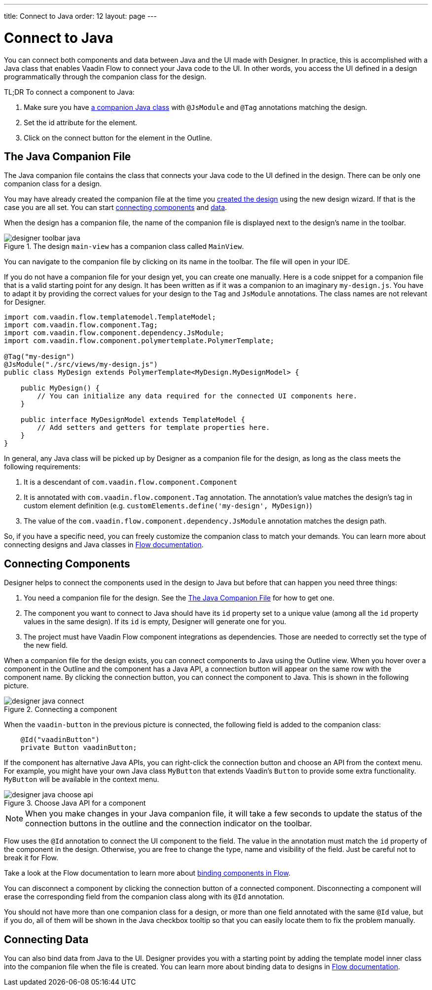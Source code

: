 ---
title: Connect to Java
order: 12
layout: page
---

[[designer.java]]
= Connect to Java

You can connect both components and data between Java and the UI made with Designer.
In practice, this is accomplished with a Java class that enables Vaadin Flow to connect your Java code to the UI.
In other words, you access the UI defined in a design programmatically through the companion class for the design.

TL;DR To connect a component to Java:

. Make sure you have <<figure.designer.java.connectedmultiplecompanionfiles, a companion Java class>> with [classname]`@JsModule` and [classname]`@Tag` annotations matching the design.
. Set the [literal]#id# attribute for the element.
. Click on the [guilabel]#connect# button for the element in the Outline.

[[designer.java.companion]]
== The Java Companion File

The Java companion file contains the class that connects your Java code to the UI defined in the design.
There can be only one companion class for a design.

You may have already created the companion file at the time you <<../getting-started/build-your-main-view#, created the design>>
using the new design wizard.
If that is the case you are all set.
You can start <<designer.java.components, connecting components>> and <<designer.java.data, data>>.

When the design has a companion file, the name of the companion file is displayed next to the design's name in the toolbar.

[[figure.designer.java.connectedmultiplecompanionfiles]]
.The design `main-view` has a companion class called `MainView`.
image::images/designer-toolbar-java.png[]

You can navigate to the companion file by clicking on its name in the toolbar.
The file will open in your IDE.

If you do not have a companion file for your design yet, you can create one manually.
Here is a code snippet for a companion file that is a valid starting point for any design.
It has been written as if it was a companion to an imaginary [filename]`my-design.js`.
You have to adapt it by providing the correct values for your design to the [classname]`Tag` and
[classname]`JsModule` annotations.
The class names are not relevant for Designer.

[source,java]
----
import com.vaadin.flow.templatemodel.TemplateModel;
import com.vaadin.flow.component.Tag;
import com.vaadin.flow.component.dependency.JsModule;
import com.vaadin.flow.component.polymertemplate.PolymerTemplate;

@Tag("my-design")
@JsModule("./src/views/my-design.js")
public class MyDesign extends PolymerTemplate<MyDesign.MyDesignModel> {

    public MyDesign() {
        // You can initialize any data required for the connected UI components here.
    }

    public interface MyDesignModel extends TemplateModel {
        // Add setters and getters for template properties here.
    }
}
----

In general, any Java class will be picked up by Designer as a companion file for the design, as
long as the class meets the following requirements:

. It is a descendant of [classname]`com.vaadin.flow.component.Component`
. It is annotated with
[classname]`com.vaadin.flow.component.Tag` annotation. The annotation's value matches the design's
tag in custom element definition (e.g. `customElements.define('my-design', MyDesign)`)
. The value of the [classname]`com.vaadin.flow.component.dependency.JsModule` annotation matches the design path.

So, if you have a specific need, you can freely customize the
companion class to match your demands.
You can learn more about connecting designs and Java classes in
<<{articles}/flow/templates/basic#, Flow documentation>>.

[[designer.java.components]]
== Connecting Components

Designer helps to connect the components used in the design to Java but before
that can happen you need three things:

. You need a companion file for the design.
See the <<designer.java.companion>> for how to get one.
. The component you want to connect to Java should have its [classname]`id` property set to a unique value (among all the
[classname]`id` property values in the same design). If its [classname]`id` is empty, Designer will generate one for you.
. The project must have Vaadin Flow component integrations as dependencies. Those are needed to correctly set the type of the new field.

When a companion file for the design exists, you can connect components to Java using the [guilabel]#Outline# view.
When you hover over a component in the Outline and the component has a Java API, a connection button will appear on the same row with the component name.
By clicking the connection button, you can connect the component to Java.
This is shown in the following picture.

[[figure.designer.java.add]]
.Connecting a component
image::images/designer-java-connect.png[]

When the [classname]`vaadin-button` in the previous picture is connected, the following field is added to the companion class:

[source,java]
----
    @Id("vaadinButton")
    private Button vaadinButton;
----

If the component has alternative Java APIs, you can right-click the connection button and choose an API from the context menu.
For example, you might have your own Java class [classname]`MyButton` that extends Vaadin's [classname]`Button` to provide some extra functionality. [classname]`MyButton` will be available in the context menu.

[[figure.designer.java.choose.api]]
.Choose Java API for a component
image::images/designer-java-choose-api.png[]

NOTE: When you make changes in your Java companion file, it will take a few seconds to update the status of the connection buttons in the outline and the connection indicator on the toolbar.

Flow uses the [classname]`@Id` annotation to connect the UI component to the field.
The value in the annotation must match the [classname]`id` property of the component in the design.
Otherwise, you are free to change the type, name and visibility of the field.
Just be careful not to break it for Flow.

Take a look at the Flow documentation to learn more about <<{articles}/flow/templates/components#, binding components in Flow>>.

You can disconnect a component by clicking the connection button of a connected component.
Disconnecting a component will erase the corresponding field from the companion class along with its [classname]`@Id` annotation.

You should not have more than one companion class for a design, or more than one field annotated with the same [classname]`@Id` value, but if you do, all of them will be shown in the Java checkbox tooltip so that you can easily locate them to fix the problem manually.

[[designer.java.data]]
== Connecting Data

You can also bind data from Java to the UI.
Designer provides you with a starting point by adding the template model inner class into the companion file when the file is created.
You can learn more about binding data to designs in <<{articles}/flow/templates/components#, Flow documentation>>.
